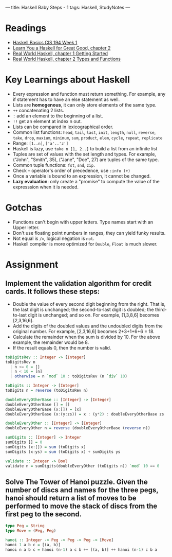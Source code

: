 ---
title: Haskell Baby Steps - 1
tags: Haskell, StudyNotes
---

* Readings
+ [[https://www.cis.upenn.edu/~cis194/spring13/lectures/01-intro.html][Haskell Basics CIS 194 Week 1]]
+ [[http://learnyouahaskell.com/starting-out][Learn You a Haskell for Great Good, chapter 2]]
+ [[http://book.realworldhaskell.org/read/getting-started.html][Real World Haskell, chapter 1 Getting Started]]
+ [[http://book.realworldhaskell.org/read/types-and-functions.html][Real World Haskell, chapter 2 Types and Functions]]

* Key Learnings about Haskell
+ Every expression and function must return something. For example, any if statement has to have an else statement as well.
+ Lists are *homogenous*, it can only store elements of the same type.
+ ~++~ concatenating 2 lists.
+ ~:~ add an element to the beginning of a list.
+ ~!!~ get an element at index n out.
+ Lists can be compared in lexicographical order.
+ Common list functions: ~head~, ~tail~, ~last~, ~init~, ~length~, ~null~, ~reverse~, ~take~, ~drop~, ~maxium~, ~minimum~, ~sum~, ~product~, ~elem~, ~cycle~, ~repeat~, ~replicate~
+ Range: ~[1..n]~, ~['a'..'z']~
+ Haskell is lazy, use ~take n [1, 2..]~ to build a list from an infinite list
+ Tuples are set of values with the set length and types. For example, ("John", "Smith", 35), ("Jane", "Doe", 27) are tuples of the same type.
+ Common tuple functions: ~fst~, ~snd~, ~zip~.
+ Check ~+~ operator's order of precedence, use ~:info (+)~
+ Once a variable is bound to an expression, it cannot be changed.
+ *Lazy evaluation*: only create a "promise" to compute the value of the expresssion when it is needed.

* Gotchas
+ Functions can't begin with upper letters. Type names start with an Upper letter.
+ Don't use floating point numbers in ranges, they can yield funky results.
+ Not equal is ~/=~, logical negation is ~not~.
+ Haskell compiler is more optimized for ~Double~, ~Float~ is much slower.

* Assignment
** Implement the validation algorithm for credit cards. It follows these steps:
+ Double the value of every second digit beginning from the right. That is, the last digit is unchanged; the second-to-last digit is doubled; the third-to-last digit is unchanged; and so on. For example, [1,3,8,6] becomes [2,3,16,6].
+ Add the digits of the doubled values and the undoubled digits from the original number. For example, [2,3,16,6] becomes 2+3+1+6+6 = 18.
+ Calculate the remainder when the sum is divided by 10. For the above example, the remainder would be 8.
+ If the result equals 0, then the number is valid.
#+begin_src haskell
toDigitsRev :: Integer -> [Integer]
toDigitsRev n
  | n <= 0 = []
  | n < 10 = [n]
  | otherwise = n `mod` 10 : toDigitsRev (n `div` 10)

toDigits :: Integer -> [Integer]
toDigits n = reverse (toDigitsRev n)

doubleEveryOtherBase :: [Integer] -> [Integer]
doubleEveryOtherBase [] = []
doubleEveryOtherBase (x:[]) = [x]
doubleEveryOtherBase (x:(y:zs)) = x : (y*2) : doubleEveryOtherBase zs

doubleEveryOther :: [Integer] -> [Integer]
doubleEveryOther n = reverse (doubleEveryOtherBase (reverse n))

sumDigits :: [Integer] -> Integer
sumDigits [] = 0
sumDigits (x:[]) = sum (toDigits x)
sumDigits (x:ys) = sum (toDigits x) + sumDigits ys

validate :: Integer -> Bool
validate n = sumDigits(doubleEveryOther (toDigits n)) `mod` 10 == 0
#+end_src

** Solve The Tower of Hanoi puzzle. Given the number of discs and names for the three pegs, hanoi should return a list of moves to be performed to move the stack of discs from the first peg to the second.
#+begin_src haskell
type Peg = String
type Move = (Peg, Peg)

hanoi :: Integer -> Peg -> Peg -> Peg -> [Move]
hanoi 1 a b c = [(a, b)]
hanoi n a b c = hanoi (n-1) a c b ++ [(a, b)] ++ hanoi (n-1) c b a
#+end_src

